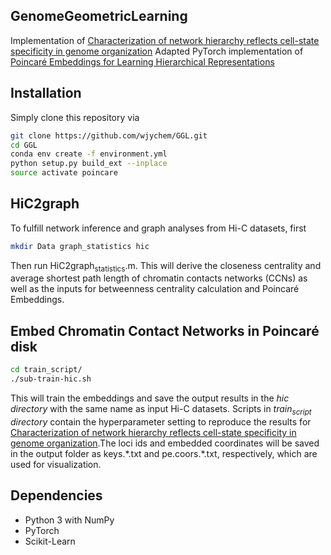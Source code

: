 # GGL

** GenomeGeometricLearning
Implementation of [[https://www.biorxiv.org/content/10.1101/2022.08.03.502724v1.article-metrics][Characterization of network hierarchy reflects cell-state specificity in genome organization]]
Adapted PyTorch implementation of [[https://papers.nips.cc/paper/7213-poincare-embeddings-for-learning-hierarchical-representations][Poincaré Embeddings for Learning Hierarchical Representations]]

** Installation
Simply clone this repository via
#+BEGIN_SRC sh
  git clone https://github.com/wjychem/GGL.git
  cd GGL
  conda env create -f environment.yml
  python setup.py build_ext --inplace
  source activate poincare
#+END_SRC

** HiC2graph
To fulfill network inference and graph analyses from Hi-C datasets, first 
#+BEGIN_SRC sh
  mkdir Data graph_statistics hic
#+END_SRC
Then run HiC2graph_statistics.m. This will derive the closeness centrality and average shortest path length of chromatin contacts networks (CCNs) as well as the inputs for betweenness centrality calculation and Poincaré Embeddings.

** Embed Chromatin Contact Networks in Poincaré disk
#+BEGIN_SRC sh
  cd train_script/
  ./sub-train-hic.sh
#+END_SRC
This will train the embeddings and save the output results in the /hic directory/ with the same name as input Hi-C datasets. Scripts in /train_script directory/ contain the hyperparameter setting to reproduce the results for [[https://www.biorxiv.org/content/10.1101/2022.08.03.502724v1.article-metrics][Characterization of network hierarchy reflects cell-state specificity in genome organization]].The loci ids and embedded coordinates will be saved in the output folder as keys.*.txt and pe.coors.*.txt, respectively, which are used for visualization.

** Dependencies
- Python 3 with NumPy
- PyTorch
- Scikit-Learn
